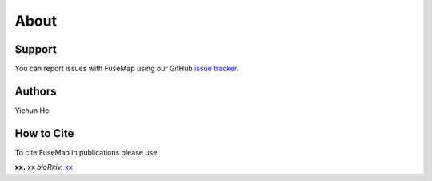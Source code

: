 About
================================================================================

Support
--------------------------------------------------------------------------------

You can report issues with FuseMap using our GitHub
`issue tracker <https://github.com/yichunher/fusemap/issues>`__.

.. _Authors:

Authors
--------------------------------------------------------------------------------

Yichun He

.. _Cite:

How to Cite
--------------------------------------------------------------------------------

To cite FuseMap in publications please use:

**xx.**
xx
*bioRxiv.* `xx <xx>`__